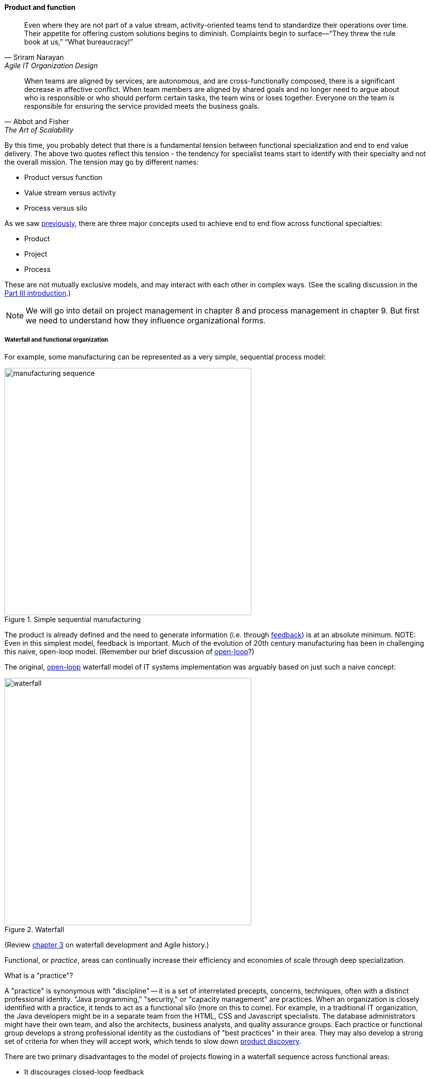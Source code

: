 anchor:product-v-function[]

==== Product and function

[quote, Sriram Narayan, Agile IT Organization Design]
Even where they are not part of a value stream, activity-oriented teams tend to standardize their operations over time. Their appetite for offering custom solutions begins to diminish. Complaints begin to surface—“They threw the rule book at us,” “What bureaucracy!”

[quote, Abbot and Fisher, The Art of Scalability]
When teams are aligned by services, are autonomous, and are cross-functionally composed, there is a significant decrease in affective conflict. When team members are aligned by shared goals and no longer need to argue about who is responsible or who should perform certain tasks, the team wins or loses together. Everyone on the team is responsible for ensuring the service provided meets the business goals.

By this time, you probably detect that there is a fundamental tension between functional specialization and end to end value delivery. The above two quotes reflect this tension - the tendency for specialist teams start to identify with their specialty and not the overall mission. The tension may go by different names:

* Product versus function
* Value stream versus activity
* Process versus silo

As we saw xref:process-project-product[previously], there are three major concepts used to achieve end to end flow across functional specialties:

* Product
* Project
* Process

These are not mutually exclusive models, and may interact with each other in complex ways. (See the scaling discussion in the xref:scaling-org[Part III introduction].)

NOTE: We will go into detail on project management in chapter 8 and process management in chapter 9. But first we need to understand how they influence organizational forms.

===== Waterfall and functional organization

For example, some manufacturing can be represented as a very simple, sequential process model:

.Simple sequential manufacturing
image::images/3_07-naive-mfg.png[manufacturing sequence,500]

The product is already defined and the need to generate information (i.e. through xref:feedback[feedback]) is at an absolute minimum.
NOTE: Even in this simplest model, feedback is important. Much of the evolution of 20th century manufacturing has been in challenging this naive, open-loop model. (Remember our brief discussion of xref:open-loop[open-loop]?)

The original, xref:open-loop[open-loop] waterfall model of IT systems implementation was arguably based on just such a naive concept:

.Waterfall
image::images/3_07-waterfall.png[waterfall,500]

(Review xref:Agile-history[chapter 3] on waterfall development and Agile history.)

Functional, or _practice_, areas can continually increase their efficiency and economies of scale through deep specialization.

.What is a "practice"?
****
A "practice" is synonymous with "discipline" -- it is a set of interrelated precepts, concerns, techniques, often with a distinct professional identity. "Java programming," "security," or "capacity management" are practices. When an organization is closely identified with a practice, it tends to act as a functional silo (more on this to come). For example, in a traditional IT organization, the Java developers might be in a separate team from the HTML, CSS and Javascript specialists. The database administrators might have their own team, and also the architects, business analysts, and quality assurance groups. Each practice or functional group develops a strong professional identity as the custodians of "best practices" in their area. They may also develop a strong set of criteria for when they will accept work, which tends to slow down xref:lean-product-dev[product discovery].
****

There are two primary disadvantages to the model of projects flowing in a waterfall sequence across functional areas:

* It discourages closed-loop feedback
* There is transactional friction at each handoff

Go back and review: the waterfall model falls into the "original sin" of IT management, xref:lean-product-dev[confusing production with product development]. As a repeatable production model, it may work, assuming that there is little or no information left to generate regarding the production process (an increasingly questionable assumption in and of itself). But when applied to product development, where the *primary goal* is the experiment-driven generation of information, the model is inappropriate and has led to innumerable failures. This includes software development, and even implementing purchased packages in complex environments.

anchor:org-continuum[]

===== The continuum of organizational forms

NOTE: The following discussion and accompanying set of diagrams is derived from Preston Smith and Don Reinertsen's thought regarding this problem in  _Developing Products in Half the Time_ <<Smith1998>> and _Managing the Design Factory._ <<Reinertsen1997>>. Similar discussions are found in the _Guide to the Project Management Body of Knowledge_ (<<PMI2013>>) and Abbott and Fisher's _The Art of Scalability_ <<Abbott2015>>.

There is a spectrum of alternatives in structuring organizations for flow across functional concerns. First, a lightweight "matrix" project structure may be implemented, in which the project manager has limited power to influence the activity-based work, where people sit, etc.

.Lightweight project management across functions
image::images/3_07-lightweight-pm.png[matrix figure, 800,]

Work flows across the functions, perhaps called "centers of excellence," and there may be contention for resources within each center. Often, simple "first in, first out" xref:queuing[queuing] approaches are used to manage the xref:ticketing[ticketed] work, rather than more sophisticated approaches such as xref:cost-of-delay[Cost of Delay]. It is the above model that Reinertsen was thinking of when he said: "The danger in using specialists lies in their low involvement in individual projects and the multitude of tasks competing for their time." Traditional xref:i-o-matrix[Infrastructure and Operations] organizations, when they implemented defined service catalogs, can be seen as attempting this model. (More on this in Chapter 9's discussion of ITIL and xref:shared-services[shared services].)

anchor:heavyweight-pm[]

Second, a heavyweight project structure may specify much more, including dedicated time assignment, modes of work, standards, etc. The vertical functional manager may be little more than a resource manager, but does still have reporting authority over the team member and crucially still writes their annual performance evaluation (if the organization still uses those.) This has been the most frequent operating model in the xref:trad-cio-org[traditional CIO organization].

.Heavyweight project management across functions
image::images/3_07-heavy-pm.png[matrix figure, 800,]

If even more focus is needed -- the now-minimized influence of the functional areas is still deemed too strong --  the organization may move to completely product-based reporting. With this, the team member reports to the product owner. There may still be communities of interest (Spotify guilds and tribes are good examples) and there still may be standards for technical choices:

.Product team, virtual functions
image::images/3_07-product-mgmt.png[matrix figure, 800,]

anchor:skunkworks[]

Finally, in the skunkworks model, all functional influence is deliberately blocked, as distracting or destructive to the product team's success:

.Skunkworks model
image::images/3_07-skunk.png[matrix figure, 800,]

The product team has complete autonomy, and can move at great speed. It is also free to:

* re-invent the wheel, developing new solutions to old and well-understood problems
* bring in new components on a whim (regardless of whether they are truly necessary) adding to sourcing and long-term support complexity,
* ignore safety and security standards, resulting in risk and expensive retrofits.

Early e-commerce sites were often set up as skunkworks to keep the interference of the traditional CIO to a minimum, and this was arguably necessary. However, ultimately, skunkworks is not scalable. Research by the Corporate Executive Board suggests that "Once more than about 15% of projects go through the fast [skunkworks] team, productivity starts to fall away dramatically." It also causes issues with morale, as a two-tier organization starts to emerge with elite and non-elite segments <<Goodwin2015>>.

Because of these issues, Don Reinertsen (<<Reinertsen1997>>) observes that "Companies that experiment with autonomous teams learn their lessons, and conclude that the disadvantages are significant. Then they try to combine the advantages of the functional form with those of the autonomous team."

The Agile movement is an important correction to dominant IT management approaches employing xref:open-loop[open-loop] delivery across centralized functional centers of excellence. However, the ultimate extreme of the skunkworks approach cannot be the basis for organization across the enterprise. While xref:product-v-function[functionally specialized organizations] have their challenges, they do promote understanding and common standards for technical areas. In a product-centric organization, communities of interest or practice are important counterbalances.  We will examine the various adaptations and approaches for balancing the two organizational extremes further in Chapter 9 (Execution Management).
